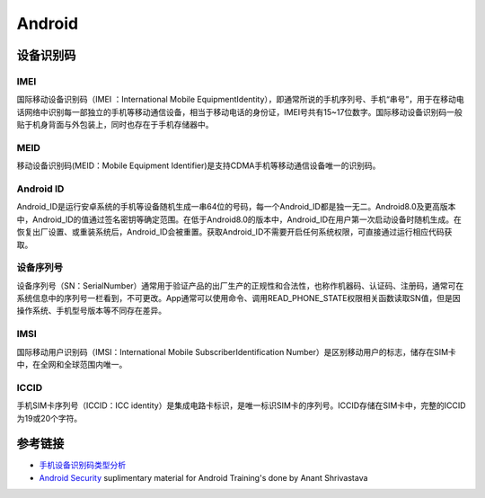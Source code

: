 Android
========================================

设备识别码
----------------------------------------

IMEI
~~~~~~~~~~~~~~~~~~~~~~~~~~~~~~~~~~~~~~~~
国际移动设备识别码（IMEI ：International Mobile EquipmentIdentity），即通常所说的手机序列号、手机“串号”，用于在移动电话网络中识别每一部独立的手机等移动通信设备，相当于移动电话的身份证，IMEI号共有15~17位数字。国际移动设备识别码一般贴于机身背面与外包装上，同时也存在于手机存储器中。

MEID
~~~~~~~~~~~~~~~~~~~~~~~~~~~~~~~~~~~~~~~~
移动设备识别码(MEID：Mobile Equipment Identifier)是支持CDMA手机等移动通信设备唯一的识别码。

Android ID
~~~~~~~~~~~~~~~~~~~~~~~~~~~~~~~~~~~~~~~~
Android_ID是运行安卓系统的手机等设备随机生成一串64位的号码，每一个Android_ID都是独一无二。Android8.0及更高版本中，Android_ID的值通过签名密钥等确定范围。在低于Android8.0的版本中，Android_ID在用户第一次启动设备时随机生成。在恢复出厂设置、或重装系统后，Android_ID会被重置。获取Android_ID不需要开启任何系统权限，可直接通过运行相应代码获取。

设备序列号
~~~~~~~~~~~~~~~~~~~~~~~~~~~~~~~~~~~~~~~~
设备序列号（SN：SerialNumber）通常用于验证产品的出厂生产的正规性和合法性，也称作机器码、认证码、注册码，通常可在系统信息中的序列号一栏看到，不可更改。App通常可以使用命令、调用READ_PHONE_STATE权限相关函数读取SN值，但是因操作系统、手机型号版本等不同存在差异。

IMSI
~~~~~~~~~~~~~~~~~~~~~~~~~~~~~~~~~~~~~~~~
国际移动用户识别码（IMSI：International Mobile SubscriberIdentification Number）是区别移动用户的标志，储存在SIM卡中，在全网和全球范围内唯一。

ICCID
~~~~~~~~~~~~~~~~~~~~~~~~~~~~~~~~~~~~~~~~
手机SIM卡序列号（ICCID：ICC identity）是集成电路卡标识，是唯一标识SIM卡的序列号。ICCID存储在SIM卡中，完整的ICCID为19或20个字符。

参考链接
----------------------------------------
- `手机设备识别码类型分析 <https://mp.weixin.qq.com/s/Ly8XIfKanX3bgeZLe0QyeA>`_
- `Android Security <https://github.com/anantshri/Android_Security>`_ suplimentary material for Android Training's done by Anant Shrivastava
